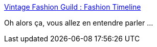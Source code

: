 :jbake-type: post
:jbake-status: published
:jbake-title: Vintage Fashion Guild : Fashion Timeline
:jbake-tags: mode,histoire,conférence,_mois_mai,_année_2019
:jbake-date: 2019-05-18
:jbake-depth: ../
:jbake-uri: shaarli/1558196123000.adoc
:jbake-source: https://nicolas-delsaux.hd.free.fr/Shaarli?searchterm=https%3A%2F%2Fvintagefashionguild.org%2Ffashion-timeline%2F&searchtags=mode+histoire+conf%C3%A9rence+_mois_mai+_ann%C3%A9e_2019
:jbake-style: shaarli

https://vintagefashionguild.org/fashion-timeline/[Vintage Fashion Guild : Fashion Timeline]

Oh alors ça, vous allez en entendre parler ...
